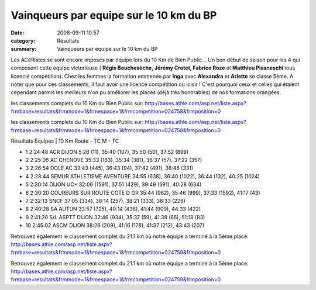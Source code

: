Vainqueurs par equipe sur le 10 km du BP
========================================

:date: 2008-09-11 10:57
:category: Résultats
:summary: Vainqueurs par equipe sur le 10 km du BP

Les ACéRistes se sont encore imposés par équipe lors du 10 Km de Bien Public... Un bon début de saison pour les 4 qui composent cette équipe victorieuse ( **Régis Bouchesèche, Jérémy Crotet, Fabrice Roze** et **Matthieu Pisaneschi**  tous licencié compétition). Chez les femmes la formation emmenée par **Inga** avec **Alexandra** et **Arlette**  se classe 5ème. A noter que pour ces classements, il faut avoir une licence compétition ou loisir ! C'est pourquoi ceux et celles qui étaient cependant parmis les meilleurs n'on pu améliorer les places (déjà trés honorables) de nos formations orangées.

les classements complets du 10 Km du Bien Public sur: `http://bases.athle.com/asp.net/liste.aspx?frmbase=resultats&frmmode=1&frmespace=1&frmcompetition=024758&frmposition=0 <http://bases.athle.com/asp.net/liste.aspx?frmbase=resultats&frmmode=1&frmespace=1&frmcompetition=024758&frmposition=0>`_



les classements complets du 10 Km du Bien Public sur:
http://bases.athle.com/asp.net/liste.aspx?frmbase=resultats&frmmode=1&frmespace=1&frmcompetition=024758&frmposition=0

Résultats Équipes | 10 Km Route - TC M - TC

- 1 2:24:48 ACR DIJON 5:26 (11), 35:40 (107), 35:50 (50), 37:52 (899)
- 2 2:25:06 AC CHENOVE 35:33 (163), 35:34 (381), 36:37 (57), 37:22 (357)
- 3 2:26:54 DOLE AC 33:43 (445), 36:43 (94), 37:42 (491), 38:46 (331)
- 4 2:28:44 SEMUR ATHLETISME AVENTURE 34:55 (638), 36:40 (1022), 36:44 (132), 40:25 (1024)
- 5 2:30:14 DIJON UC* 32:06 (1591), 37:51 (429), 39:49 (591), 40:28 (634)
- 6 2:30:20 COUREURS SUR ROUTE COTE D OR 35:44 (962), 35:46 (999), 37:33 (1592), 41:17 (43)
- 7 2:32:13 SNCF 37:05 (334), 38:14 (257), 38:21 (333), 38:33 (229)
- 8 2:40:28 SA AUTUN 33:57 (725), 40:14 (438), 41:44 (909), 44:33 (422)
- 9 2:41:20 S/L ASPTT DIJON 32:46 (934), 35:37 (59), 41:39 (85), 51:18 (83)
- 10 2:45:02 ASCM DIJON 38:26 (209), 41:16 (178), 41:37 (212), 43:43 (207)





 

Retrouvez également le classement complet du 21.1 km où notre équipe a terminé à la 5ème place:
http://bases.athle.com/asp.net/liste.aspx?frmbase=resultats&frmmode=1&frmespace=1&frmcompetition=024759&frmposition=0 



Retrouvez également le classement complet du 21.1 km où notre équipe a terminé à la 5ème place: `http://bases.athle.com/asp.net/liste.aspx?frmbase=resultats&frmmode=1&frmespace=1&frmcompetition=024759&frmposition=0`_

.. _http://bases.athle.com/asp.net/liste.aspx?frmbase=resultats&frmmode=1&frmespace=1&frmcompetition=024759&frmposition=0: http://bases.athle.com/asp.net/liste.aspx?frmbase=resultats&frmmode=1&frmespace=1&frmcompetition=024759&frmposition=0
